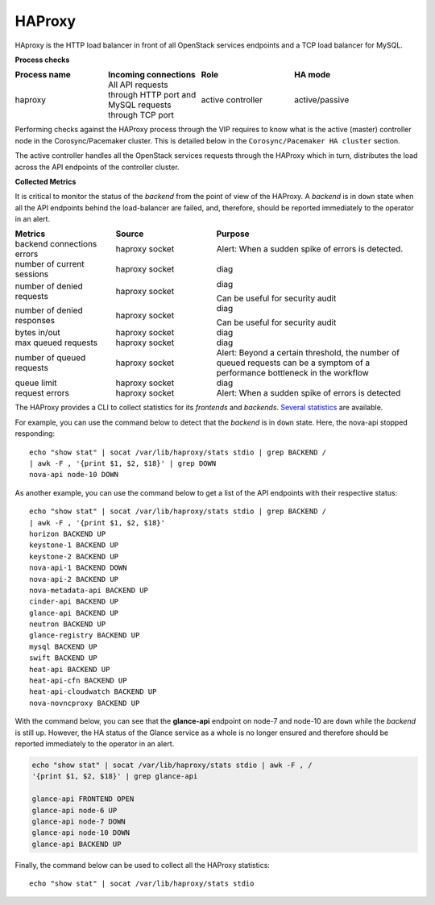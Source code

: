 .. _mg-haproxy:

HAProxy
-------

HAproxy is the HTTP load balancer in front of all OpenStack services
endpoints and a TCP load balancer for MySQL.

**Process checks**

.. list-table::
   :header-rows: 1
   :widths: 30 30 30 40
   :stub-columns: 0
   :class: borderless

   * - Process name
     - Incoming connections
     - Role
     - HA mode

   * - haproxy
     - All API requests through HTTP port and MySQL requests through TCP
       port
     - active controller
     - active/passive

Performing checks against the HAProxy process through the VIP
requires to know what is the active (master) controller node in the
Corosync/Pacemaker cluster. This is detailed below in the
``Corosync/Pacemaker HA cluster`` section.

The active controller handles all the OpenStack services requests
through the HAProxy which in turn, distributes the load across the
API endpoints of the controller cluster.

**Collected Metrics**

It is critical to monitor the status of the *backend* from the point
of view of the HAProxy. A *backend* is in ``down`` state when all the
API endpoints behind the load-balancer are failed, and, therefore,
should be reported immediately to the operator in an alert.

.. list-table::
   :header-rows: 1
   :widths: 20 20 40
   :stub-columns: 0
   :class: borderless

   * - Metrics
     - Source
     - Purpose

   * - backend connections errors
     - haproxy socket
     - Alert: When a sudden spike of errors is detected.

   * - number of current sessions
     - haproxy socket
     - diag

   * - number of denied requests
     - haproxy socket
     - diag

       Can be useful for security audit

   * - number of denied responses
     - haproxy socket
     - diag

       Can be useful for security audit

   * - bytes in/out
     - haproxy socket
     - diag

   * - max queued requests
     - haproxy socket
     - diag

   * - number of queued requests
     - haproxy socket
     - Alert: Beyond a certain threshold, the number of queued requests
       can be a symptom of a performance bottleneck in the workflow

   * - queue limit
     - haproxy socket
     - diag

   * - request errors
     - haproxy socket
     - Alert: When a sudden spike of errors is detected

The HAProxy provides a CLI to collect statistics for its *frontends*
and *backends*. `Several statistics`_ are available.

For example, you can use the command below to detect that the
*backend* is in ``down`` state. Here, the nova-api stopped
responding::

   echo "show stat" | socat /var/lib/haproxy/stats stdio | grep BACKEND /
   | awk -F , '{print $1, $2, $18}' | grep DOWN
   nova-api node-10 DOWN

As another example, you can use the command below to get a list of
the API endpoints with their respective status::

   echo "show stat" | socat /var/lib/haproxy/stats stdio | grep BACKEND /
   | awk -F , '{print $1, $2, $18}'
   horizon BACKEND UP
   keystone-1 BACKEND UP
   keystone-2 BACKEND UP
   nova-api-1 BACKEND DOWN
   nova-api-2 BACKEND UP
   nova-metadata-api BACKEND UP
   cinder-api BACKEND UP
   glance-api BACKEND UP
   neutron BACKEND UP
   glance-registry BACKEND UP
   mysql BACKEND UP
   swift BACKEND UP
   heat-api BACKEND UP
   heat-api-cfn BACKEND UP
   heat-api-cloudwatch BACKEND UP
   nova-novncproxy BACKEND UP

With the command below, you can see that the **glance-api** endpoint
on node-7 and node-10 are ``down`` while the *backend* is still
``up``. However, the HA status of the Glance service as a whole is no
longer ensured and therefore should be reported immediately to the
operator in an alert.

.. code::

   echo "show stat" | socat /var/lib/haproxy/stats stdio | awk -F , /
   '{print $1, $2, $18}' | grep glance-api

   glance-api FRONTEND OPEN
   glance-api node-6 UP
   glance-api node-7 DOWN
   glance-api node-10 DOWN
   glance-api BACKEND UP

Finally, the command below can be used to collect all the HAProxy
statistics::

   echo "show stat" | socat /var/lib/haproxy/stats stdio



.. Links
.. _`Several statistics`: http://cbonte.github.io/haproxy-dconv/configuration-1.5.html#9
